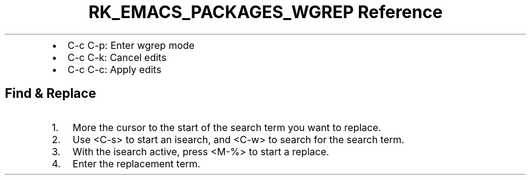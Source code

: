 .\" Automatically generated by Pandoc 3.6.3
.\"
.TH "RK_EMACS_PACKAGES_WGREP Reference" "" "" ""
.IP \[bu] 2
\f[CR]C\-c C\-p\f[R]: Enter \f[CR]wgrep\f[R] mode
.IP \[bu] 2
\f[CR]C\-c C\-k\f[R]: Cancel edits
.IP \[bu] 2
\f[CR]C\-c C\-c\f[R]: Apply edits
.SH Find & Replace
.IP "1." 3
More the cursor to the start of the search term you want to replace.
.IP "2." 3
Use \f[CR]<C\-s>\f[R] to start an \f[CR]isearch\f[R], and
\f[CR]<C\-w>\f[R] to search for the search term.
.IP "3." 3
With the \f[CR]isearch\f[R] active, press \f[CR]<M\-%>\f[R] to start a
replace.
.IP "4." 3
Enter the replacement term.
